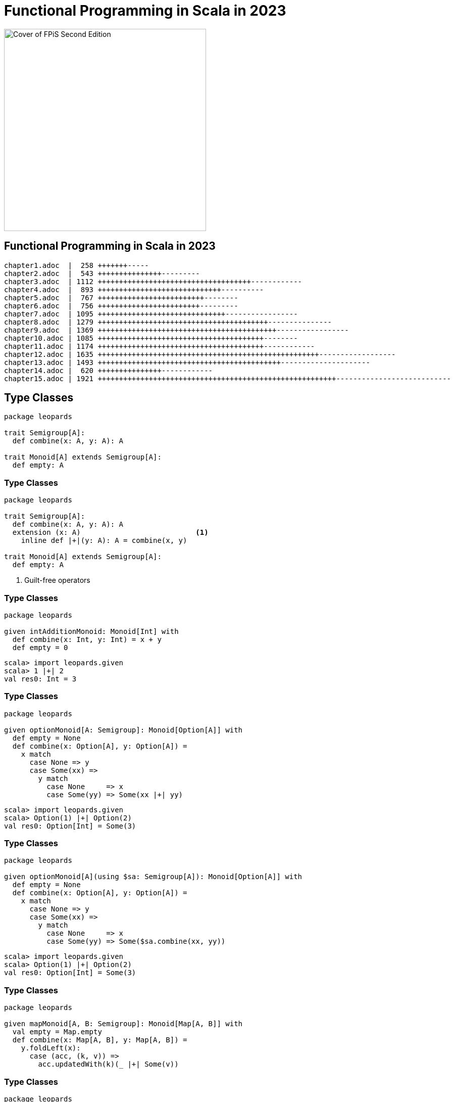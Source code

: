[.columns]
= Functional Programming in Scala in 2023
:source-highlighter: highlight.js
:highlightjs-theme: css/solarized-dark.css
:highlightjs-languages: scala
:revealjs_theme: moon
:revealjs_hash: true
:customcss: css/presentation.css
:icons: font
:revealjs_width: 1200
:docinfo: private

image::images/fpis-cover.jpg[Cover of FPiS Second Edition,400]

[%notitle]
== Functional Programming in Scala in 2023

[source,diff]
----
chapter1.adoc  |  258 +++++++-----
chapter2.adoc  |  543 +++++++++++++++---------
chapter3.adoc  | 1112 ++++++++++++++++++++++++++++++++++++------------
chapter4.adoc  |  893 +++++++++++++++++++++++++++++----------
chapter5.adoc  |  767 +++++++++++++++++++++++++--------
chapter6.adoc  |  756 ++++++++++++++++++++++++---------
chapter7.adoc  | 1095 ++++++++++++++++++++++++++++++-----------------
chapter8.adoc  | 1279 ++++++++++++++++++++++++++++++++++++++++---------------
chapter9.adoc  | 1369 ++++++++++++++++++++++++++++++++++++++++++-----------------
chapter10.adoc | 1085 +++++++++++++++++++++++++++++++++++++++--------
chapter11.adoc | 1174 +++++++++++++++++++++++++++++++++++++++------------
chapter12.adoc | 1635 ++++++++++++++++++++++++++++++++++++++++++++++++++++------------------
chapter13.adoc | 1493 +++++++++++++++++++++++++++++++++++++++++++---------------------
chapter14.adoc |  620 +++++++++++++++------------
chapter15.adoc | 1921 ++++++++++++++++++++++++++++++++++++++++++++++++++++++++---------------------------
----

== Type Classes

[source,scala]
----
package leopards

trait Semigroup[A]:
  def combine(x: A, y: A): A

trait Monoid[A] extends Semigroup[A]:
  def empty: A
----

[%notitle]
=== Type Classes

[source,scala,highlight=5..6]
----
package leopards

trait Semigroup[A]:
  def combine(x: A, y: A): A
  extension (x: A)                           <1>
    inline def |+|(y: A): A = combine(x, y)

trait Monoid[A] extends Semigroup[A]:
  def empty: A
----
<1> Guilt-free operators

[%notitle]
=== Type Classes

[source,scala]
----
package leopards

given intAdditionMonoid: Monoid[Int] with
  def combine(x: Int, y: Int) = x + y
  def empty = 0
----


[source,scala]
----
scala> import leopards.given
scala> 1 |+| 2
val res0: Int = 3
----

[%notitle, transition=slide-in none]
=== Type Classes

[source,scala]
----
package leopards

given optionMonoid[A: Semigroup]: Monoid[Option[A]] with
  def empty = None
  def combine(x: Option[A], y: Option[A]) =
    x match
      case None => y
      case Some(xx) =>
        y match
          case None     => x
          case Some(yy) => Some(xx |+| yy)
----
[%step]
[source,scala]
----
scala> import leopards.given
scala> Option(1) |+| Option(2)
val res0: Option[Int] = Some(3)
----

[%notitle, transition=none slide-out]
=== Type Classes

[source,scala,highlight=3|11]
----
package leopards

given optionMonoid[A](using $sa: Semigroup[A]): Monoid[Option[A]] with
  def empty = None
  def combine(x: Option[A], y: Option[A]) =
    x match
      case None => y
      case Some(xx) =>
        y match
          case None     => x
          case Some(yy) => Some($sa.combine(xx, yy))
----
[source,scala]
----
scala> import leopards.given
scala> Option(1) |+| Option(2)
val res0: Option[Int] = Some(3)
----


[%notitle, transition=slide-in none]
=== Type Classes

[source,scala]
----
package leopards

given mapMonoid[A, B: Semigroup]: Monoid[Map[A, B]] with
  val empty = Map.empty
  def combine(x: Map[A, B], y: Map[A, B]) =
    y.foldLeft(x): 
      case (acc, (k, v)) =>
        acc.updatedWith(k)(_ |+| Some(v))
----

[%notitle, transition=none slide-out]
=== Type Classes

[source,scala,highlight=3|9]
----
package leopards

given mapMonoid[A, B](using $sb: Semigroup[B]): Monoid[Map[A, B]] with
  val empty = Map.empty
  def combine(x: Map[A, B], y: Map[A, B]) =
    y.foldLeft(x): 
      case (acc, (k, v)) =>
        acc.updatedWith(k)(ov2 =>
          optionMonoid(using $sb).combine(ov2, Some(v)))
----

[%notitle, transition=slide-in none]
=== Type Classes

[source,scala,highlight=6-8|10-12]
----
package leopards

trait Monoid[A] extends Semigroup[A]:
  def empty: A

  extension (as: IterableOnce[A])
    def combineAll: A =
      as.iterator.foldLeft(empty)(combine)

extension [A](as: IterableOnce[A])
  def foldMap[B](f: A => B)(using m: Monoid[B]): B =
    as.iterator.foldLeft(m.empty)((acc, a) => acc |+| f(a))
----

[%notitle, transition=none slide-out]
=== Type Classes

[source,scala,highlight=8]
----
package leopards

trait Monoid[A] extends Semigroup[A]:
  def empty: A

  extension (as: IterableOnce[A])
    def combineAll: A =
      as.foldMap(identity)(using this)

extension [A](as: IterableOnce[A])
  def foldMap[B](f: A => B)(using m: Monoid[B]): B =
    as.iterator.foldLeft(m.empty)((acc, a) => acc |+| f(a))
----


[%notitle, transition=slide-in none]
=== Type Classes

[source,scala]
----
def bag[A](as: IterableOnce[A]): Map[A, Int] =
  as.foldMap(a => Map(a -> 1))

scala> val charOccurs = bag("scala".toList)
val charOccurs: Map[Char, Int] = Map(s -> 1, c -> 1, a -> 2, l -> 1)
----

[%notitle, transition=none slide-out]
=== Type Classes

[source,scala]
----
def bag[A](as: IterableOnce[A]): Map[A, Int] =
  as.foldMap(a => Map(a -> 1))(using mapMonoid[A, Int](using intAdditionMonoid))

scala> val charOccurs = bag("scala".toList)
val charOccurs: Map[Char, Int] = Map(s -> 1, c -> 1, a -> 2, l -> 1)
----

=== Type Classes in Scala 2

[source,scala]
----
import simulacrum._

@typeclass trait Semigroup[A] {
  @op("|+|") def combine(x: A, y: A): A
}
----

[%notitle]
=== Type Classes in Scala 2

[source,scala]
----
trait Semigroup[A] {
  def combine(x: A, y: A): A
}

object Semigroup {
  def apply[A](implicit instance: Semigroup[A]): Semigroup[A] = instance

  trait Ops[A] {
    def typeClassInstance: Semigroup[A]
    def self: A
    def |+|(y: A): A = typeClassInstance.combine(self, y)
  }

  trait ToSemigroupOps {
    implicit def toSemigroupOps[A](target: A)(implicit tc: Semigroup[A]): Ops[A] = new Ops[A] {
      val self = target
      val typeClassInstance = tc
    }
  }

  object nonInheritedOps extends ToSemigroupOps

  trait AllOps[A] extends Ops[A] {
    def typeClassInstance: Semigroup[A]
  }

  object ops {
    implicit def toAllSemigroupOps[A](target: A)(implicit tc: Semigroup[A]): AllOps[A] = new AllOps[A] {
      val self = target
      val typeClassInstance = tc
    }
  }
}
----


== Functors
[source,scala]
----
package leopards
 
trait Functor[F[_]]:
  extension [A](fa: F[A])
    def map[B](f: A => B): F[B]
    def as[B](b: B): F[B] = map(_ => b)
    def void: F[Unit] = as(())

  def lift[A, B](f: A => B): F[A] => F[B] =
    _.map(f)
----

[%notitle]
=== Functors

[source,scala]
----
package leopards

trait Applicative[F[_]] extends Functor[F]:
  def pure[A](a: A): F[A]
  extension [A](fa: F[A])
    def map2[B, C](fb: F[B])(f: (A, B) => C): F[C]

    override def map[B](f: A => B): F[B] =
      map2(pure(()))((a, _) => f(a))
----

[%notitle]
=== Functors

[source,scala]
----
package leopards

trait Monad[F[_]] extends Applicative[F]:
  extension [A](fa: F[A])
    def flatMap[B](f: A => F[B]): F[B]

    override def map[B](f: A => B): F[B] =
      flatMap(f andThen pure)

    override def map2[B, C](fb: F[B])(f: (A, B) => C): F[C] =
      fa.flatMap(a => fb.map(b => f(a, b)))
----

[%notitle]
=== Functors

[source,scala]
----
package leopards

trait Foldable[F[_]]:
  extension [A](fa: F[A])
    def foldLeft[B](b: B)(f: (B, A) => B): B
    def foldRight[B](b: B)(f: (A, B) => B): B
    def foldMap[B](f: A => B)(using b: Monoid[B]): B =
      foldRight(b.empty)((a, b) => f(a) |+| b)
----

[%notitle]
=== Functors

[source,scala]
----
package leopards

trait Traverse[F[_]] extends Functor[F], Foldable[F]:
  extension [A](fa: F[A])
    def traverse[G[_], B](f: A => G[B])(using Applicative[G]): G[F[B]]

  extension [G[_], A](fga: F[G[A]])
    def sequence(using Applicative[G]): G[F[A]] = fga.traverse(identity)
----

[%notitle]
=== Functors

image::images/fpis-traverse.jpg[Snippet of chapter 12 of Functional Programming in Scala,60%]

[%notitle]
== FPiS to Scala 2

FPiS => Scala 2

[%notitle]
=== FPiS to Scala 2

[%header,format=dsv]
|===
Feature:Scala 2:Scala 3
Type classes:Simulacrum:Built-in
Type lambdas:Kind Projector:Built-in (-Ykind-projector)
Arity & data polymorphism:Shapeless:Built-in
Derivation:Shapeless:Built-in
Partial unification (SI-2712):-Ypartial-unification (2.11+):Built-in
Enumerations & ADTs:Enumeratum et al:Built-in
|===

=== 😱 Composition in Scalaz

[source,scala]
----
val vname = validateName(name)
val vbday = validateBirthday(bday)
val vphone = validatePhone(phone)

val personInfo = (vname |@| vbday |@| vphone)(PersonInfo(_, _, _))
----

[.notes]
- DSL implemented with `ApplicativeBuilder{N}` types
- Supports composing up to 12 values


=== 😱 Composition in Cats

[source,scala]
----
val vname = validateName(name)
val vbday = validateBirthday(bday)
val vphone = validatePhone(phone)

val personInfo = (vname, vbday, vphone).mapN(PersonInfo(_, _, _))
----

[.notes]
- Replaces DSL with regular tuples
- Syntax enrichments generated at build time (of cats-core) with a source generator
- Supports composing up to 22 values

=== 😱 Composition in Scala 3

[source,scala]
----
trait Applicative[F[_]] extends Functor[F]:
  def pure[A](a: A): F[A]
  extension [A](fa: F[A]) def map2[B, C](fb: F[B])(f: (A, B) => C): F[C]

  extension [T <: NonEmptyTuple](tuple: T)
    def mapN[B](using Tuple.IsMappedBy[F][T])(f: Tuple.InverseMap[T, F] => B): F[B] =
      t.tupled.map(f)

    def tupled(using Tuple.IsMappedBy[F][T]): F[Tuple.InverseMap[T, F]] =
      ???
----

=== 😱 Composition in Scala 3

[source,scala]
----
trait Applicative[F[_]] extends Functor[F]:
  def pure[A](a: A): F[A]
  extension [A](fa: F[A]) def map2[B, C](fb: F[B])(f: (A, B) => C): F[C]

  extension [T <: NonEmptyTuple](tuple: T)
    def mapN[B](using Tuple.IsMappedBy[F][T])(f: Tuple.InverseMap[T, F] => B): F[B] =
      t.tupled.map(f)

    def tupled(using Tuple.IsMappedBy[F][T]): F[Tuple.InverseMap[T, F]] =
      def loop[X <: NonEmptyTuple](x: X): F[NonEmptyTuple] = x match
        case (hd: F[a] @unchecked) *: EmptyTuple =>
          hd.map(_ *: EmptyTuple)
        case (hd: F[a] @unchecked) *: (tl: NonEmptyTuple) =>
          val tail = loop(tl)
          hd.map2(tail)(_ *: _)
      loop(t).asInstanceOf[F[Tuple.InverseMap[T, F]]]
----
[.notes]
* Efficient but requires casting / type checks

=== 😱 Composition in Scala 3

[source,scala]
----
trait Applicative[F[_]] extends Functor[F]:
  def pure[A](a: A): F[A]
  extension [A](fa: F[A]) def map2[B, C](fb: F[B])(f: (A, B) => C): F[C]

  extension [T <: NonEmptyTuple](tuple: T)
    inline def mapN[B](using Tuple.IsMappedBy[F][T])(f: Tuple.InverseMap[T, F] => B): F[B] =
      t.tupled.map(f)

    inline def tupled(using m: Tuple.IsMappedBy[F][T]): F[Tuple.InverseMap[T, F]] =
      tupledGeneric(m(t))

  private case class IsMap[T <: Tuple](value: Tuple.Map[T, F])

  private inline def tupledGeneric[X <: Tuple](x: Tuple.Map[X, F]): F[X] =
    inline IsMap(x) match
      case t: IsMap[h *: EmptyTuple] => t.value.head.map(_ *: EmptyTuple)
      case t: IsMap[h *: t] =>
        val head = t.value.head
        val tail = tupledGeneric(t.value.tail)
        head.map2(tail)(_ *: _)
----
[.notes]
* Type safe but runtime overhead
* Courtesy of Daniel Beskin (@ncreep)


== Transformers

* Allow selection of a different functor
* Often considered difficult to use
* Introduce additional wrapping, which leads to concerns over performance

[%notitle]
=== Transformers

[source,scala]
----
def fetchEmployee: IO[Option[Employee]] = ???
def fetchPayInfo: IO[Option[PayInfo]] = ???

def generatePayStub(employee: Employee, payInfo: PayInfo): PayStub = ???

val payStub: IO[Option[PayStub]] = 
  (fetchEmployee, fetchPayInfo).map(generatePayStub)
----

[%step]
[source,scala]
----
[error] Found:    PayStub
[error] Required: Option[PayStub]
[error]   (fetchEmployee, fetchPayInfo).mapN(generatePayStub)
[error]                                      ^^^^^^^^^^^^^^^
----

[%notitle]
=== Transformers

[source,scala]
----
package leopards

opaque type OptionT[F[_], A] = F[Option[A]]

object OptionT:
  def apply[F[_], A](o: F[Option[A]]): OptionT[F, A] = o

  extension [F[_], A](fa: OptionT[F, A])
    def value: F[Option[A]] = fa

  given [F[_]](using F: Monad[F]): Monad[[X] =>> OptionT[F, X]] with
    def pure[A](a: A) = F.pure(Some(a))
    extension [A](ota: OptionT[F, A])
      def flatMap[B](f: A => OptionT[F, B]): OptionT[F, B] =
        F.flatMap(ota)(oa => oa.fold(F.pure(None))(f))
----

[%notitle]
=== Transformers

[source,scala]
----
def fetchEmployee: IO[Option[Employee]] = ???
def fetchPayInfo: IO[Option[PayInfo]] = ???

def generatePayStub(employee: Employee, payInfo: PayInfo): PayStub = ???

val payStub: IO[Option[PayStub]] =
  (OptionT(fetchEmployee), OptionT(fetchPayInfo))
    .map(generatePayStub)
    .value
----


[%notitle]
=== Transformers

[source,scala]
----
package leopards

opaque type Kleisli[F[_], A, B] = A => F[B]

object Kleisli:
  def apply[F[_], A, B](f: A => F[B]): Kleisli[F, A, B] = f

  extension [F[_], A, B](k: Kleisli[F, A, B]) def apply(a: A): F[B] = k(a)

  given [F[_], A](using F: Monad[F]): Monad[[B] =>> Kleisli[F, A, B]] with
    def pure[B](b: B) = Kleisli(_ => F.pure(b))
    extension [B](k: Kleisli[F, A, B])
      def flatMap[C](f: B => Kleisli[F, A, C]) =
        a => k(a).flatMap(b => f(b)(a))
----

== Derivation

[source,scala]
----
//> using scala 3.3.1
//> using dep io.circe::circe-core:0.14.6

import io.circe.Codec, io.circe.syntax.*

case class Person(
  firstName: String, lastName: String, age: Int) derives Codec.AsObject

val p = Person("Michael", "Pilquist", 43)
println(p.asJson)
// {
//   "firstName" : "Michael",
//   "lastName" : "Pilquist",
//   "age" : 43
// }
----

[%notitle]
== Cats 3
s/leopards/cats/

[%notitle]
=== Cats 3

[source,scala]
----
import cats.syntax.all.*
----

vs.

[source,scala]
----
import cats.given
----

=== Tuckman Model of Functional Scala
[cols="1,3"]
|===
|Forming
|Melting pot of styles; heavy influence from Haskell
|Storming
|Typelevel founded; scalac forked; Cats founded; integration painful
|Norming
|Cats, Cats Effect, & FS2 emerge as key infrastructure, enabling proliferation of interoperable libraries
|Performing
|Industrial grade, performant, integrated infrastructure; cross-platform; focus on application development
|===

=== Headwinds

* Improvements to Java & Kotlin
** Loom
** Coroutines
** Records
* Direct Style 

[%notitle]
=== Final

"Just as the past eight years have brought about a sea change in the nature of the Scala ecosystem and the context in which we evaluate and employ functional techniques, so too will the coming eight years bring about evolution and innovation. Perhaps when it comes time to update this volume once again, names such as Cats Effect will seem as dated and ancestral as Scalaz seems to us today."

-- Daniel Spiewak, Foreword to FPiS
